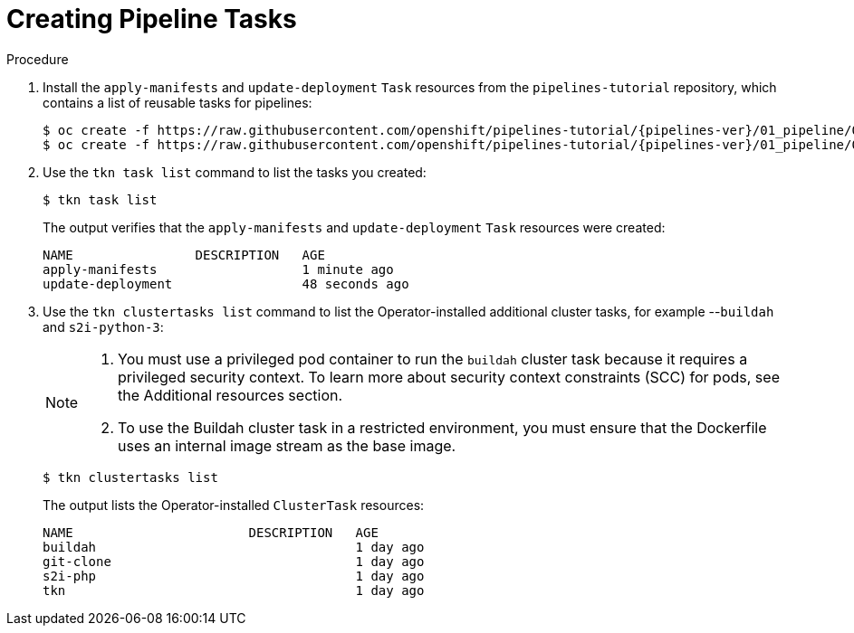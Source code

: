 // This module is included in the following assembly:
//
// *openshift_pipelines/creating-applications-with-cicd-pipelines.adoc

[id="creating-pipeline-tasks_{context}"]
= Creating Pipeline Tasks

[discrete]
.Procedure

. Install the `apply-manifests` and `update-deployment` `Task` resources from the `pipelines-tutorial` repository, which contains a list of reusable tasks for pipelines:
+
[source,terminal,subs="attributes+"]
----
$ oc create -f https://raw.githubusercontent.com/openshift/pipelines-tutorial/{pipelines-ver}/01_pipeline/01_apply_manifest_task.yaml
$ oc create -f https://raw.githubusercontent.com/openshift/pipelines-tutorial/{pipelines-ver}/01_pipeline/02_update_deployment_task.yaml
----

. Use the `tkn task list` command to list the tasks you created:
+
----
$ tkn task list
----
+
The output verifies that the `apply-manifests` and `update-deployment` `Task` resources were created:
+
----
NAME                DESCRIPTION   AGE
apply-manifests                   1 minute ago
update-deployment                 48 seconds ago
----

. Use the `tkn clustertasks list` command to list the Operator-installed additional cluster tasks, for example --`buildah` and `s2i-python-3`:
+
[NOTE]
====
. You must use a privileged pod container to run the `buildah` cluster task because it requires a privileged security context. To learn more about security context constraints (SCC) for pods, see the Additional resources section.
. To use the Buildah cluster task in a restricted environment, you must ensure that the Dockerfile uses an internal image stream as the base image.
====
+
----
$ tkn clustertasks list
----
+
The output lists the Operator-installed `ClusterTask` resources:
+
----
NAME                       DESCRIPTION   AGE
buildah                                  1 day ago
git-clone                                1 day ago
s2i-php                                  1 day ago
tkn                                      1 day ago
----
